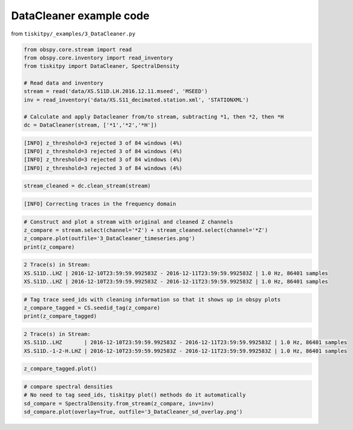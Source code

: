 .. _tiskitpy.DataCleaner_example:

==============================
DataCleaner example code
==============================

from ``tiskitpy/_examples/3_DataCleaner.py``

.. code-block:: python

    from obspy.core.stream import read
    from obspy.core.inventory import read_inventory
    from tiskitpy import DataCleaner, SpectralDensity

    # Read data and inventory
    stream = read('data/XS.S11D.LH.2016.12.11.mseed', 'MSEED')
    inv = read_inventory('data/XS.S11_decimated.station.xml', 'STATIONXML')

    # Calculate and apply Datacleaner from/to stream, subtracting *1, then *2, then *H
    dc = DataCleaner(stream, ['*1','*2','*H'])

.. code-block:: none

    [INFO] z_threshold=3 rejected 3 of 84 windows (4%)
    [INFO] z_threshold=3 rejected 3 of 84 windows (4%)
    [INFO] z_threshold=3 rejected 3 of 84 windows (4%)
    [INFO] z_threshold=3 rejected 3 of 84 windows (4%)

.. code-block:: python

    stream_cleaned = dc.clean_stream(stream)


.. code-block:: none

    [INFO] Correcting traces in the frequency domain

.. code-block:: python

    # Construct and plot a stream with original and cleaned Z channels
    z_compare = stream.select(channel='*Z') + stream_cleaned.select(channel='*Z')
    z_compare.plot(outfile='3_DataCleaner_timeseries.png')
    print(z_compare)

.. code-block:: none

    2 Trace(s) in Stream:
    XS.S11D..LHZ | 2016-12-10T23:59:59.992583Z - 2016-12-11T23:59:59.992583Z | 1.0 Hz, 86401 samples
    XS.S11D..LHZ | 2016-12-10T23:59:59.992583Z - 2016-12-11T23:59:59.992583Z | 1.0 Hz, 86401 samples

.. code-block:: python

    # Tag trace seed_ids with cleaning information so that it shows up in obspy plots
    z_compare_tagged = CS.seedid_tag(z_compare)
    print(z_compare_tagged)

.. code-block:: none

    2 Trace(s) in Stream:
    XS.S11D..LHZ       | 2016-12-10T23:59:59.992583Z - 2016-12-11T23:59:59.992583Z | 1.0 Hz, 86401 samples
    XS.S11D.-1-2-H.LHZ | 2016-12-10T23:59:59.992583Z - 2016-12-11T23:59:59.992583Z | 1.0 Hz, 86401 samples

.. code-block:: python

    z_compare_tagged.plot()

.. image:: images/3_DataCleaner_tagged_timeseries.png
   :width: 564
   

.. code-block:: python

    # compare spectral densities
    # No need to tag seed_ids, tiskitpy plot() methods do it automatically
    sd_compare = SpectralDensity.from_stream(z_compare, inv=inv)
    sd_compare.plot(overlay=True, outfile='3_DataCleaner_sd_overlay.png')

.. image:: images/3_DataCleaner_sd_overlay.png
   :width: 564
   
   

